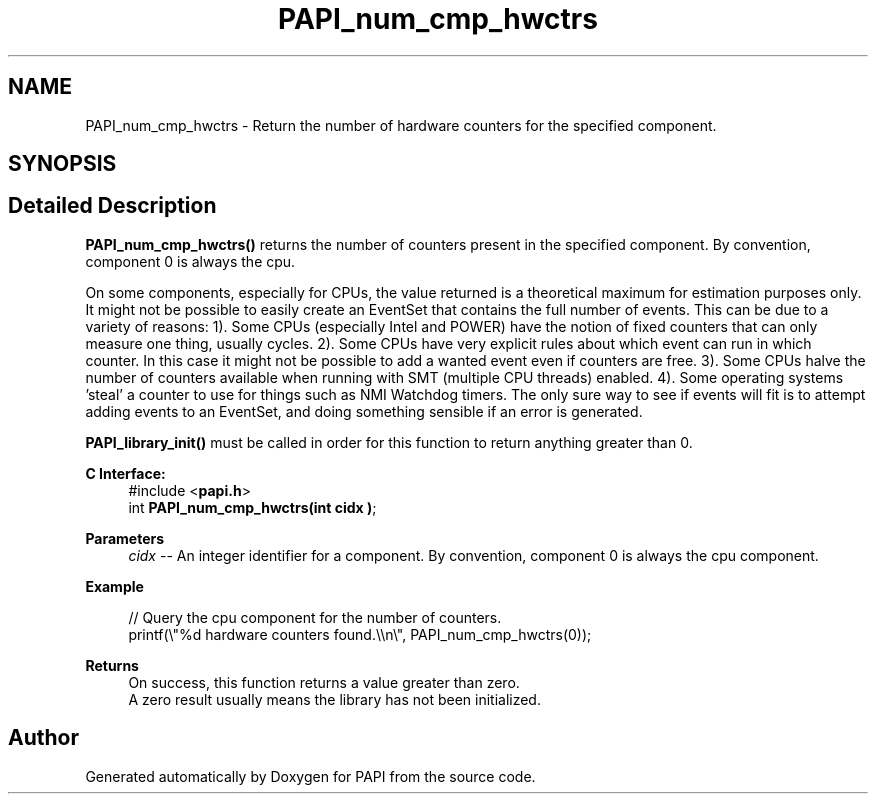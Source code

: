 .TH "PAPI_num_cmp_hwctrs" 3 "Thu Dec 14 2023" "Version 7.1.0.0" "PAPI" \" -*- nroff -*-
.ad l
.nh
.SH NAME
PAPI_num_cmp_hwctrs \- Return the number of hardware counters for the specified component\&.  

.SH SYNOPSIS
.br
.PP
.SH "Detailed Description"
.PP 
\fBPAPI_num_cmp_hwctrs()\fP returns the number of counters present in the specified component\&. By convention, component 0 is always the cpu\&.
.PP
On some components, especially for CPUs, the value returned is a theoretical maximum for estimation purposes only\&. It might not be possible to easily create an EventSet that contains the full number of events\&. This can be due to a variety of reasons: 1)\&. Some CPUs (especially Intel and POWER) have the notion of fixed counters that can only measure one thing, usually cycles\&. 2)\&. Some CPUs have very explicit rules about which event can run in which counter\&. In this case it might not be possible to add a wanted event even if counters are free\&. 3)\&. Some CPUs halve the number of counters available when running with SMT (multiple CPU threads) enabled\&. 4)\&. Some operating systems 'steal' a counter to use for things such as NMI Watchdog timers\&. The only sure way to see if events will fit is to attempt adding events to an EventSet, and doing something sensible if an error is generated\&.
.PP
\fBPAPI_library_init()\fP must be called in order for this function to return anything greater than 0\&.
.PP
\fBC Interface:\fP
.RS 4
#include <\fBpapi\&.h\fP> 
.br
int \fBPAPI_num_cmp_hwctrs(int  cidx )\fP;
.RE
.PP
\fBParameters\fP
.RS 4
\fIcidx\fP -- An integer identifier for a component\&. By convention, component 0 is always the cpu component\&.
.RE
.PP
\fBExample\fP
.RS 4

.PP
.nf
// Query the cpu component for the number of counters\&.
printf(\\"%d hardware counters found\&.\\\\n\\", PAPI_num_cmp_hwctrs(0));

.fi
.PP
.RE
.PP
\fBReturns\fP
.RS 4
On success, this function returns a value greater than zero\&.
.br
 A zero result usually means the library has not been initialized\&.
.RE
.PP


.SH "Author"
.PP 
Generated automatically by Doxygen for PAPI from the source code\&.

